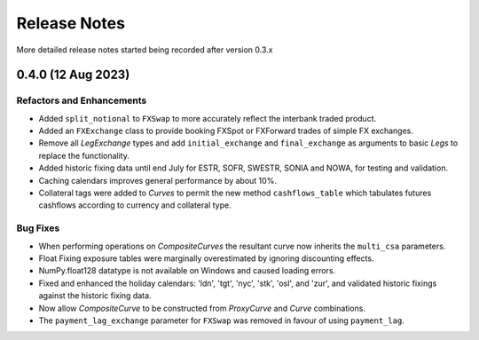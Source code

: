.. _whatsnew-doc:

**************
Release Notes
**************

More detailed release notes started being recorded after version 0.3.x

0.4.0 (12 Aug 2023)
********************

Refactors and Enhancements
--------------------------

- Added ``split_notional`` to ``FXSwap`` to more accurately reflect the interbank traded product.
- Added an ``FXExchange`` class to provide booking FXSpot or FXForward trades of simple FX
  exchanges.
- Remove all *LegExchange* types and add ``initial_exchange`` and
  ``final_exchange`` as arguments to basic *Legs* to replace the functionality.
- Added historic fixing data until end July for ESTR, SOFR,
  SWESTR, SONIA and NOWA, for testing and validation.
- Caching calendars improves general performance by about 10%.
- Collateral tags were added to *Curves* to permit the new method ``cashflows_table`` which
  tabulates futures cashflows according to currency and collateral type.

Bug Fixes
---------

- When performing operations on *CompositeCurves* the resultant curve now inherits
  the ``multi_csa`` parameters.
- Float Fixing exposure tables were marginally overestimated by ignoring
  discounting effects.
- NumPy.float128 datatype is not available on Windows and caused loading errors.
- Fixed and enhanced the holiday calendars: 'ldn', 'tgt', 'nyc', 'stk', 'osl',
  and 'zur', and validated historic fixings against the historic fixing data.
- Now allow *CompositeCurve* to be constructed from *ProxyCurve* and *Curve*
  combinations.
- The ``payment_lag_exchange`` parameter for ``FXSwap`` was removed in favour of using
  ``payment_lag``.
